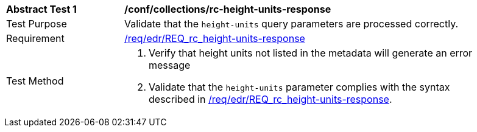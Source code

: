// [[ats_collections_rc-height-units-response]]
[width="90%",cols="2,6a"]
|===
^|*Abstract Test {counter:ats-id}* |*/conf/collections/rc-height-units-response*
^|Test Purpose |Validate that the `height-units` query parameters are processed correctly.
^|Requirement |<<req_collections_rc-height-units-response,/req/edr/REQ_rc_height-units-response>>
^|Test Method |. Verify that height units not listed in the metadata will generate an error message 
. Validate that the `height-units` parameter complies with the syntax described in <<req_collections_rc-height-units-response,/req/edr/REQ_rc_height-units-response>>.
|===
